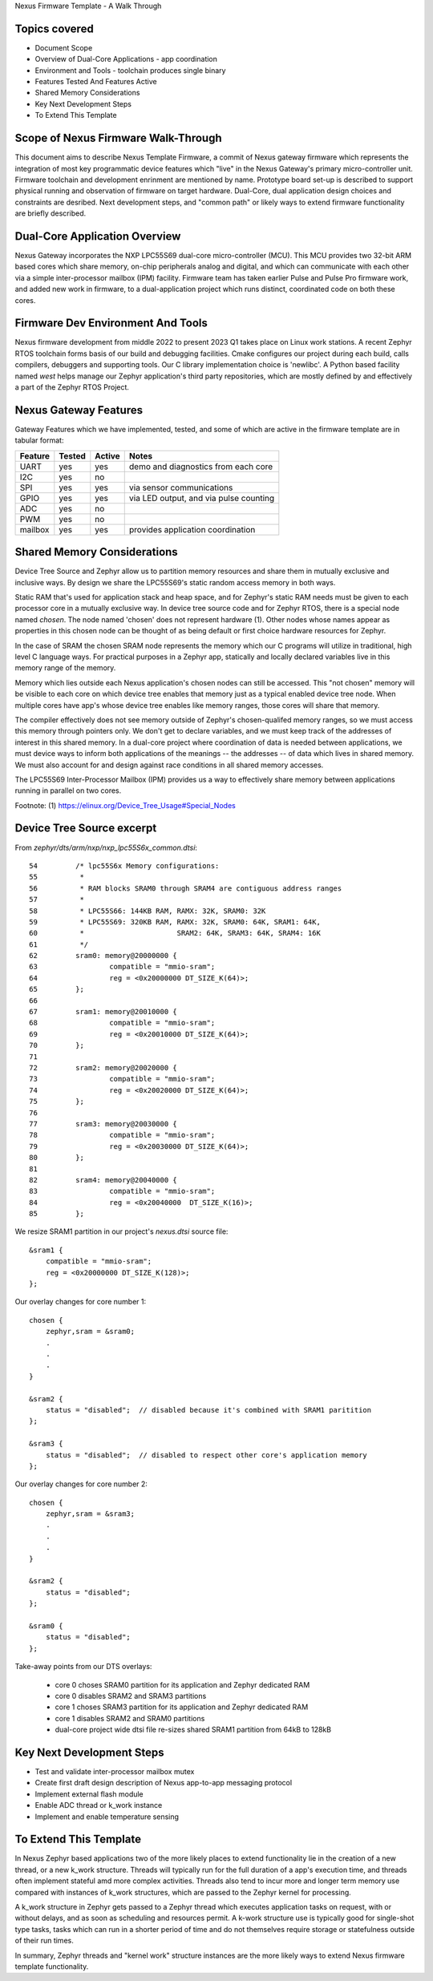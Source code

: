 Nexus Firmware Template - A Walk Through

Topics covered
**************

* Document Scope
* Overview of Dual-Core Applications - app coordination
* Environment and Tools - toolchain produces single binary
* Features Tested And Features Active
* Shared Memory Considerations
* Key Next Development Steps
* To Extend This Template


Scope of Nexus Firmware Walk-Through
************************************

This document aims to describe Nexus Template Firmware, a commit of Nexus gateway firmware which represents the integration of most key programmatic device features which "live" in the Nexus Gateway's primary micro-controller unit.  Firmware toolchain and development enrinment are mentioned by name.  Prototype board set-up is described to support physical running and observation of firmware on target hardware.  Dual-Core, dual application design choices and constraints are desribed.  Next development steps, and "common path" or likely ways to extend firmware functionality are briefly described.


Dual-Core Application Overview
******************************

Nexus Gateway incorporates the NXP LPC55S69 dual-core micro-controller (MCU).  This MCU provides two 32-bit ARM based cores which share memory, on-chip peripherals analog and digital, and which can communicate with each other via a simple inter-processor mailbox (IPM) facility.  Firmware team has taken earlier Pulse and Pulse Pro firmware work, and added new work in firmware, to a dual-application project which runs distinct, coordinated code on both these cores.


Firmware Dev Environment And Tools
**********************************

Nexus firmware development from middle 2022 to present 2023 Q1 takes place on Linux work stations.  A recent Zephyr RTOS toolchain forms basis of our build and debugging facilities.  Cmake configures our project during each build, calls compilers, debuggers and supporting tools.  Our C library implementation choice is 'newlibc'.  A Python based facility named `west` helps manage our Zephyr application's third party repositories, which are mostly defined by and effectively a part of the Zephyr RTOS Project.


Nexus Gateway Features
**********************

Gateway Features which we have implemented, tested, and some of which are active in the firmware template are in tabular format:

+---------+-----------+------------+---------------------------------------------+
| Feature |  Tested   |   Active   |  Notes                                      |
+=========+===========+============+=============================================+
|   UART  |    yes    |     yes    |  demo and diagnostics from each core        |
+---------+-----------+------------+---------------------------------------------+
|   I2C   |    yes    |     no     |                                             |
+---------+-----------+------------+---------------------------------------------+
|   SPI   |    yes    |     yes    |  via sensor communications                  |
+---------+-----------+------------+---------------------------------------------+
|   GPIO  |    yes    |     yes    |  via LED output, and via pulse counting     |
+---------+-----------+------------+---------------------------------------------+
|   ADC   |    yes    |     no     |                                             |
+---------+-----------+------------+---------------------------------------------+
|   PWM   |    yes    |     no     |                                             |
+---------+-----------+------------+---------------------------------------------+
| mailbox |    yes    |     yes    |  provides application coordination          |
+---------+-----------+------------+---------------------------------------------+


Shared Memory Considerations
****************************

Device Tree Source and Zephyr allow us to partition memory resources and share them in mutually exclusive and inclusive ways.  By design we share the LPC55S69's static random access memory in both ways.

Static RAM that's used for application stack and heap space, and for Zephyr's static RAM needs must be given to each processor core in a mutually exclusive way.  In device tree source code and for Zephyr RTOS, there is a special node named `chosen`.  The node named 'chosen' does not represent hardware (1).  Other nodes whose names appear as properties in this chosen node can be thought of as being default or first choice hardware resources for Zephyr.

In the case of SRAM the chosen SRAM node represents the memory which our C programs will utilize in traditional, high level C language ways.  For practical purposes in a Zephyr app, statically and locally declared variables live in this memory range of the memory.

Memory which lies outside each Nexus application's chosen nodes can still be accessed.  This "not chosen" memory will be visible to each core on which device tree enables that memory just as a typical enabled device tree node.  When multiple cores have app's whose device tree enables like memory ranges, those cores will share that memory.

The compiler effectively does not see memory outside of Zephyr's chosen-qualifed memory ranges, so we must access this memory through pointers only.  We don't get to declare variables, and we must keep track of the addresses of interest in this shared memory.  In a dual-core project where coordination of data is needed between applications, we must device ways to inform both applications of the meanings -- the addresses -- of data which lives in shared memory.  We must also account for and design against race conditions in all shared memory accesses.

The LPC55S69 Inter-Processor Mailbox (IPM) provides us a way to effectively share memory between applications running in parallel on two cores.


Footnote:
(1)  https://elinux.org/Device_Tree_Usage#Special_Nodes


Device Tree Source excerpt
**************************

From `zephyr/dts/arm/nxp/nxp_lpc55S6x_common.dtsi`:
::
 54         /* lpc55S6x Memory configurations:
 55          *
 56          * RAM blocks SRAM0 through SRAM4 are contiguous address ranges
 57          *
 58          * LPC55S66: 144KB RAM, RAMX: 32K, SRAM0: 32K
 59          * LPC55S69: 320KB RAM, RAMX: 32K, SRAM0: 64K, SRAM1: 64K,
 60          *                      SRAM2: 64K, SRAM3: 64K, SRAM4: 16K
 61          */
 62         sram0: memory@20000000 {
 63                 compatible = "mmio-sram";
 64                 reg = <0x20000000 DT_SIZE_K(64)>;
 65         };
 66 
 67         sram1: memory@20010000 {
 68                 compatible = "mmio-sram";
 69                 reg = <0x20010000 DT_SIZE_K(64)>;
 70         };
 71 
 72         sram2: memory@20020000 {
 73                 compatible = "mmio-sram";
 74                 reg = <0x20020000 DT_SIZE_K(64)>;
 75         };
 76 
 77         sram3: memory@20030000 {
 78                 compatible = "mmio-sram";
 79                 reg = <0x20030000 DT_SIZE_K(64)>;
 80         };
 81 
 82         sram4: memory@20040000 {
 83                 compatible = "mmio-sram";
 84                 reg = <0x20040000  DT_SIZE_K(16)>;
 85         };

We resize SRAM1 partition in our project's `nexus.dtsi` source file:
::
 &sram1 {
     compatible = "mmio-sram";
     reg = <0x20000000 DT_SIZE_K(128)>;
 };

Our overlay changes for core number 1:
::
 chosen {
     zephyr,sram = &sram0;
     .
     .
     .
 }

 &sram2 {
     status = "disabled";  // disabled because it's combined with SRAM1 paritition
 };

 &sram3 {
     status = "disabled";  // disabled to respect other core's application memory
 };

Our overlay changes for core number 2:
::
 chosen {
     zephyr,sram = &sram3;
     .
     .
     .
 }

 &sram2 {
     status = "disabled";
 };

 &sram0 {
     status = "disabled";
 };

Take-away points from our DTS overlays:

  *  core 0 choses SRAM0 partition for its application and Zephyr dedicated RAM
  *  core 0 disables SRAM2 and SRAM3 partitions

  *  core 1 choses SRAM3 partition for its application and Zephyr dedicated RAM
  *  core 1 disables SRAM2 and SRAM0 partitions

  *  dual-core project wide dtsi file re-sizes shared SRAM1 partition from 64kB to 128kB


Key Next Development Steps
**************************

*  Test and validate inter-processor mailbox mutex
*  Create first draft design description of Nexus app-to-app messaging protocol
*  Implement external flash module
*  Enable ADC thread or k_work instance
*  Implement and enable temperature sensing


To Extend This Template
***********************

In Nexus Zephyr based applications two of the more likely places to extend functionality lie in the creation of a new thread, or a new k_work structure.  Threads will typically run for the full duration of a app's execution time, and threads often implement stateful amd more complex activities.  Threads also tend to incur more and longer term memory use compared with instances of k_work structures, which are passed to the Zephyr kernel for processing.

A k_work structure in Zephyr gets passed to a Zephyr thread which executes application tasks on request, with or without delays, and as soon as scheduling and resources permit.  A k-work structure use is typically good for single-shot type tasks, tasks which can run in a shorter period of time and do not themselves require storage or statefulness outside of their run times.

In summary, Zephyr threads and "kernel work" structure instances are the more likely ways to extend Nexus firmware template functionality.




